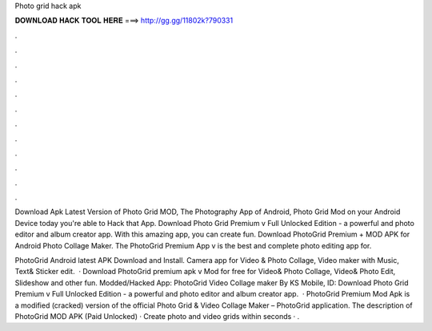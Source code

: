 Photo grid hack apk



𝐃𝐎𝐖𝐍𝐋𝐎𝐀𝐃 𝐇𝐀𝐂𝐊 𝐓𝐎𝐎𝐋 𝐇𝐄𝐑𝐄 ===> http://gg.gg/11802k?790331



.



.



.



.



.



.



.



.



.



.



.



.

Download Apk Latest Version of Photo Grid MOD, The Photography App of Android, Photo Grid Mod on your Android Device today you're able to Hack that App. Download Photo Grid Premium v Full Unlocked Edition - a powerful and photo editor and album creator app. With this amazing app, you can create fun. Download PhotoGrid Premium + MOD APK for Android Photo Collage Maker. The PhotoGrid Premium App v is the best and complete photo editing app for.

PhotoGrid Android latest APK Download and Install. Camera app for Video & Photo Collage, Video maker with Music, Text& Sticker edit.  · Download PhotoGrid premium apk v Mod for free for  Video& Photo Collage, Video& Photo Edit, Slideshow and other fun. Modded/Hacked App: PhotoGrid Video Collage maker By KS Mobile,  ID:  Download Photo Grid Premium v Full Unlocked Edition - a powerful and photo editor and album creator app.  · PhotoGrid Premium Mod Apk is a modified (cracked) version of the official Photo Grid & Video Collage Maker – PhotoGrid application. The description of PhotoGrid MOD APK (Paid Unlocked) · Create photo and video grids within seconds · .
